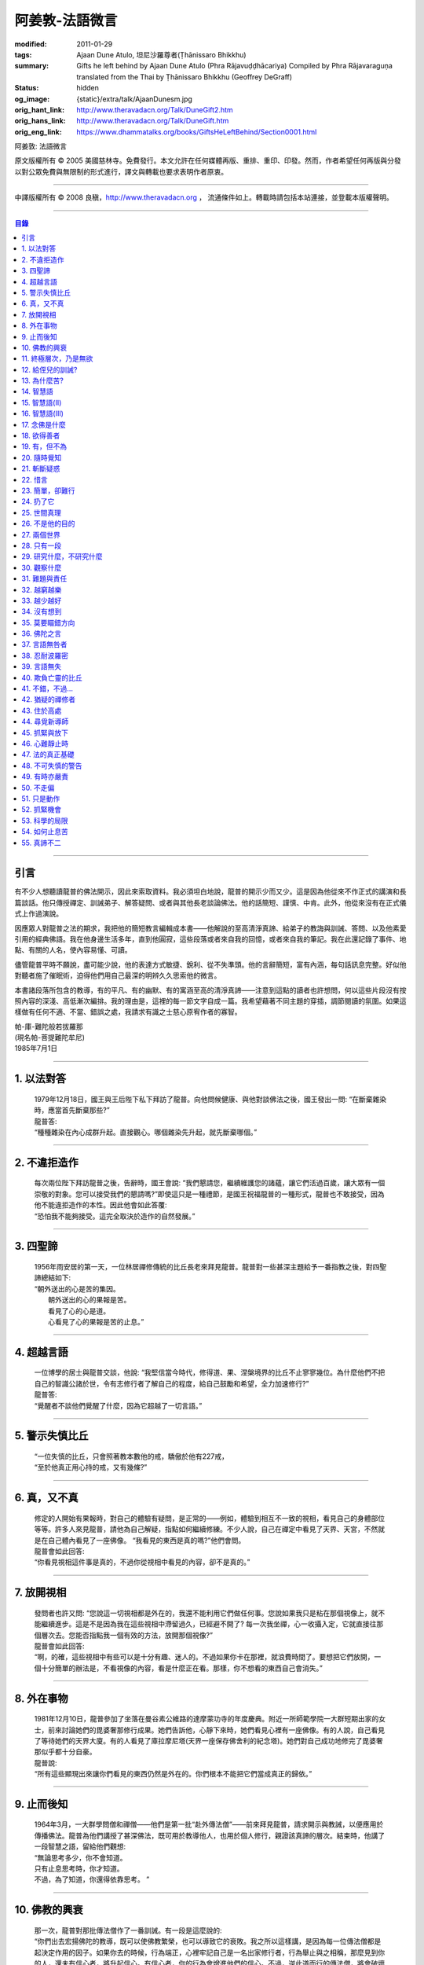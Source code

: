 阿姜敦-法語微言
===============

:modified: 2011-01-29
:tags: Ajaan Dune Atulo, 坦尼沙羅尊者(Ṭhānissaro Bhikkhu)
:summary: Gifts he left behind
          by Ajaan Dune Atulo
          (Phra Rājavuḍḍhācariya)
          Compiled by
          Phra Rājavaraguṇa
          translated from the Thai by
          Ṭhānissaro Bhikkhu (Geoffrey DeGraff)
:status: hidden
:og_image: {static}/extra/talk/AjaanDunesm.jpg
:orig_hant_link: http://www.theravadacn.org/Talk/DuneGift2.htm
:orig_hans_link: http://www.theravadacn.org/Talk/DuneGift.htm
:orig_eng_link: https://www.dhammatalks.org/books/GiftsHeLeftBehind/Section0001.html


.. role:: small
   :class: is-size-7


.. raw:: html

   <div class="columns">
     <div class="column has-background-grey-lighter is-two-thirds">

.. raw:: html

   <div class="container has-text-centered">

.. container:: title is-2

   阿姜敦: 法語微言

.. raw:: html

     [編輯]帕-菩提難陀牟尼
     <br>
     [英譯]坦尼沙羅尊者
     <br>
     [中譯]良稹
     <br>
     <strong>
       Gifts he left behind——The Dhamma Legacy of Phra Ajaan Dune Atulo (Phra Rājavuḍḍhācariya)
       <br>
       Compiled by Phra Rājavaraguṇa
       <br>
       Translated from the Thai by Venerable Ṭhānissaro Bhikkhu
     </strong>
   </div>

.. raw:: html

   </div>
   <div class="column has-background-light">

原文版權所有 © 2005 美國慈林寺。免費發行。本文允許在任何媒體再版、重排、重印、印發。然而，作者希望任何再版與分發以對公眾免費與無限制的形式進行，譯文與轉載也要求表明作者原衷。

----

中譯版權所有 © 2008 良稹，http://www.theravadacn.org ， 流通條件如上。轉載時請包括本站連接，並登載本版權聲明。

.. raw:: html

   </div>
   </div>

----

.. contents:: 目錄

----

引言
++++

有不少人想聽讀龍普的佛法開示，因此來索取資料。我必須坦白地說，龍普的開示少而又少。這是因為他從來不作正式的講演和長篇談話。他只傳授禪定、訓誡弟子、解答疑問、或者與其他長老談論佛法。他的話簡短、謹慎、中肯。此外，他從來沒有在正式儀式上作過演說。

因應眾人對龍普之法的期求，我把他的簡短教言編輯成本書——他解說的至高清淨真諦、給弟子的教誨與訓誡、答問、以及他素愛引用的經典佛語。我在他身邊生活多年，直到他圓寂，這些段落或者來自我的回憶，或者來自我的筆記。我在此還記錄了事件、地點、有關的人名，使內容易懂、可讀。

儘管龍普平時不願說，盡可能少說，他的表達方式敏捷、銳利、從不失準頭。他的言辭簡短，富有內涵，每句話訊息完整。好似他對聽者施了催眠術，迫得他們用自己最深的明辨久久思索他的微言。

本書諸段落所包含的教導，有的平凡、有的幽默、有的寓涵至高的清淨真諦——注意到這點的讀者也許想問，何以這些片段沒有按照內容的深淺、高低漸次編排。我的理由是，這裡的每一節文字自成一篇。我希望藉著不同主題的穿插，調節閱讀的氛圍。如果這樣做有任何不適、不當、錯誤之處，我請求有識之士慈心原宥作者的寡智。

.. container:: has-text-right

   | 帕-庫-難陀般若拔羅那
   | (現名帕-菩提難陀牟尼)
   | 1985年7月1日

----

1. 以法對答
+++++++++++

  | 1979年12月18日，國王與王后陛下私下拜訪了龍普。向他問候健康、與他對談佛法之後，國王發出一問: “在斷棄雜染時，應當首先斷棄那些?”
  | 龍普答:
  | “種種雜染在內心成群升起。直接觀心。哪個雜染先升起，就先斷棄哪個。”

----

2. 不違拒造作
+++++++++++++

  | 每次兩位陛下拜訪龍普之後，告辭時，國王會說: “我們懇請您，繼續維護您的諸蘊，讓它們活過百歲，讓大眾有一個崇敬的對象。您可以接受我們的懇請嗎?”即使這只是一種禮節，是國王祝福龍普的一種形式，龍普也不敢接受，因為他不能違拒造作的本性。因此他會如此答覆:
  | “恐怕我不能夠接受。這完全取決於造作的自然發展。”

----

3. 四聖諦
+++++++++

  | 1956年雨安居的第一天，一位林居禪修傳統的比丘長老來拜見龍普。龍普對一些甚深主題給予一番指教之後，對四聖諦總結如下:
  | “朝外送出的心是苦的集因。
  |  朝外送出的心的果報是苦。
  |  看見了心的心是道。
  |  心看見了心的果報是苦的止息。”

----

4. 超越言語
+++++++++++

  | 一位博學的居士與龍普交談，他說: “我堅信當今時代，修得道、果、涅槃境界的比丘不止寥寥幾位。為什麼他們不把自己的智識公諸於世，令有志修行者了解自己的程度，給自己鼓勵和希望，全力加速修行?”
  | 龍普答:
  | “覺醒者不談他們覺醒了什麼，因為它超越了一切言語。”

----

5. 警示失慎比丘
+++++++++++++++

  | “一位失慎的比丘，只會照著教本數他的戒，驕傲於他有227戒，
  | “至於他真正用心持的戒，又有幾條?”

----

6. 真，又不真
+++++++++++++

  | 修定的人開始有果報時，對自己的體驗有疑問，是正常的——例如，體驗到相互不一致的視相，看見自己的身體部位等等。許多人來見龍普，請他為自己解疑，指點如何繼續修練。不少人說，自己在禪定中看見了天界、天宮，不然就是在自己體內看見了一座佛像。 “我看見的東西是真的嗎?”他們會問。
  | 龍普會如此回答:
  | “你看見視相這件事是真的，不過你從視相中看見的內容，卻不是真的。”

----

7. 放開視相
+++++++++++

  | 發問者也許又問: “您說這一切視相都是外在的，我還不能利用它們做任何事。您說如果我只是粘在那個視像上，就不能繼續進步。這是不是因為我在這些視相中滯留過久，已經避不開了? 每一次我坐禪，心一收攝入定，它就直接往那個層次去。您能否指點我一個有效的方法，放開那個視像?”
  | 龍普會如此回答:
  | “啊，的確，這些視相中有些可以是十分有趣、迷人的。不過如果你卡在那裡，就浪費時間了。要想把它們放開，一個十分簡單的辦法是，不看視像的內容，看是什麼正在看。那樣，你不想看的東西自己會消失。”

----

8. 外在事物
+++++++++++

  | 1981年12月10日，龍普參加了坐落在曼谷素公維路的達摩蒙功寺的年度慶典。附近一所師範學院一大群短期出家的女士，前來討論她們的毘婆奢那修行成果。她們告訴他，心靜下來時，她們看見心裡有一座佛像。有的人說，自己看見了等待她們的天界大廈。有的人看見了庫拉摩尼塔(天界一座保存佛舍利的紀念塔)。她們對自己成功地修完了毘婆奢那似乎都十分自豪。
  | 龍普說:
  | “所有這些顯現出來讓你們看見的東西仍然是外在的。你們根本不能把它們當成真正的歸依。”

----

9. 止而後知
+++++++++++

  | 1964年3月，一大群學問僧和禪僧——他們是第一批“赴外傳法僧”——前來拜見龍普，請求開示與教誡，以便應用於傳播佛法。龍普為他們講授了甚深佛法，既可用於教導他人，也用於個人修行，親證該真諦的層次。結束時，他講了一段智慧之語，留給他們觀想:
  | “無論思考多少，你不會知道。
  | 只有止息思考時，你才知道。
  | 不過，為了知道，你還得依靠思考。 ”

----

10. 佛教的興衰
++++++++++++++

  | 那一次，龍普對那批傳法僧作了一番訓誡。有一段是這麼說的:
  | “你們出去宏揚佛陀的教導，既可以使佛教繁榮，也可以導致它的衰敗。我之所以這樣講，是因為每一位傳法僧都是起決定作用的因子。如果你去的時候，行為端正，心裡牢記自己是一名出家修行者，行為舉止與之相稱，那麼見到你的人，還未有信心者，將升起信心。有信心者，你的行為會增進他們的信心。不過，逆此道而行的傳法僧，將會破壞有信心者的信心，把尚未確立信心者推得更遠。因此，我要求你們，知行具足。不要失慎、自滿。不管你教他人做什麼，應當親自作出榜樣。”

----

11. 終極層次，乃是無欲
++++++++++++++++++++++

  | 1953年雨安居之前，龍普的一位晚年出家的親戚龍普淘，在跟隨阿姜貼與阿姜散在攀牙府遊方多年後，來拜訪龍普，進一步修學禪定。他對龍普以熟人的口吻說: “如今您造了傳戒廳，還有這麼一座美觀的大聚會廳，大概已經積累了巨大的福德了。”
  | 龍普答:
  | “我造這些，是為了給大家用的，是為了世間、為了寺院、為了宗教而造。如此而已。至於積累福德，我要這樣的福德幹什麼?”

----

12. 給侄兒的訓誡?
+++++++++++++++++

  | 二次大戰結束後的第六年，戰爭的遺傷仍然影響著每個家庭。糧食用品短缺，生活貧困艱難。特別是布匹奇缺。一位比丘或沙彌擁有一整套三片式的僧袍，算是十分幸運的了。
  | 我當時作為一大群沙彌中的一個，跟龍普住在一起。有一天龍普的侄子沙彌泊姆，看見沙彌查蓬穿著一套美觀的新僧袍，就問他: “你從那裡得到它的?” 沙彌查蓬告訴他: “正好輪到我隨侍龍普。他看見我的袍子破了，就給了我這件新的。”
  | 輪到沙彌泊姆給龍普按摩雙腳時，他穿了一件破僧袍，希望也能得到一件新的。等他完成工作後，龍普注意到侄兒撕破的僧袍，憐惜地起身打開櫥櫃，遞給侄兒一件物事，說:
  | “給，把它縫起來。不要穿著破成那樣的僧袍四處走。”
  | 沙彌泊姆很失望，不得不趕快從龍普手裡接過針線。

----

13. 為什麼苦?
+++++++++++++

  | 一位中年婦女有一次來拜見龍普。她講述了自己的生活狀況，說自己的社會地位良好，從來不缺什麼。不過她對兒子的不馴、不端、受種種不良娛樂的影響很不滿。兒子揮霍家產，令父母傷心，實在不堪忍受。她請求龍普指點，如何排解自己的苦，如何使兒子放棄邪道。
  | 龍普給了她這方面的一些建議，並且教導她如何靜心，如何放開。
  | 她走後，他評論道:
  | “如今的人為思想而苦。”

----

14. 智慧語
++++++++++

  | 龍普接著作了一段法義開示。他說: “物質上的東西在世間已經齊全了。缺乏明辨與能力的人們不能把握，難以養活自己。有明辨和能力的人，可以大量擁有世間有價值的東西，使自己在各種情形下生活便利、舒適。至於聖弟子，他們行事，是為了從所有那些東西中解脫，進入一無所有的境界，因為——
  | “在世間領域，有是有。在法的領域，有是無。”

----

15. 智慧語(II)
++++++++++++++

  | “當你能夠把心從它牽涉的一切事物中分離出來時，心就不再繫縛於憂傷。色、聲、香、味、觸，是好是壞，取決於心去外面以該種方式的造作。心無明辨時，它誤解事物。當它誤解事物時，就在一切綁束身心的事物影響之下痴迷。我們在身體上所受的惡果和懲罰，是別人多少能夠幫助解脫的。但是，內心在雜染與渴求的綁束下造起的惡果，只有我們自己才能學會解脫自己。”
  | “聖者們已經把自己從這兩方面的惡果中解脫出來了，因此苦不能壓倒他們。”

----

16. 智慧語(III)
+++++++++++++++

  | 當一個人剃去鬚髮，穿上僧袍時，那是他作為一位比丘的象徵。不過那只是外在的層次。只有當他從內在剃去心的糾結——一切低等所緣——才能稱他是一位內在層次上的比丘。
  | “頭髮剃去時，蝨子之類的小爬蟲便不能在那裡住了。同樣，當心脫出了種種所緣，脫出了造作時，苦便不能住了。當這成為你的正常狀態時，才能稱你是一位真正的比丘。”

----

17. 念佛是什麼
++++++++++++++

  | 1978年3月21日，龍普應邀去曼谷執教。在一次法義討論中，一些居士對默念“佛陀”的修法有疑問。龍普慈心為之解答:
  | “你禪修時，不要把心送出去。不要攀附任何知識。不管你從書本和老師那裡得到什麼知識，不要把它帶進來把事情複雜化。斬斷一切先入之見。接下來，讓你的一切知識來自禪定中內心發生的事。心靜止時，你自己會知道。不過你必須不斷地深修。等到事情該發展起來時，自己會發展起來。不管你知什麼，讓它來自你自己的心。
  | “來自靜止之心的知識是極其微妙深奧的。因此，讓你的知識來自靜止的心。
  | “讓心升起一所緣性。不要把它送到外面。讓心住在心內。讓心獨自禪定。讓它自顧自重複佛陀、佛陀、佛陀。接著真的佛陀(覺知)就會在心裡顯現。你自己會知道佛陀是什麼樣的。如此而已。沒多少別的……”
  | (轉錄自一盤磁帶)

----

18. 欲得善者
++++++++++++

  | 1983年9月初，內政部官員的妻子組成的主婦協會，由朱雅-吉拉羅特夫人帶領，來到泰東北做一些慈善事務。趁這個機會她們有一天晚上6:20來拜見龍普。
  | 頂禮、問安之後，她們從龍普那裡接受了一些佛牌。不過見他身體不適，便很快離去了。但有一位女士留了下來，趁這個特別的機會求龍普: “我想從龍普這裡也得到一樣好東西(指佛牌)。”
  | 龍普答: “你必須禪修才能得到好東西。當你禪修時，你的心將會平靜。你的言與行將會平靜。你的言與行將會良善。當你如此以良好的方式活命時，你將會喜樂。”
  | 這位婦女答道: “我有很多職責。沒有時間禪修啊。機關工作忙得我脫不開身，哪裡有時間禪修呢?”
  | 龍普解釋說:
  | “如果你有時間呼吸，你就有時間禪修。”

----

19. 有，但不為
++++++++++++++

  | 1979年，龍普去尖竹汶府休養，並且看望阿姜松察。那一次，一位來自曼谷的高階比丘——就是主管泰南地區僧務的布帕寺達摩瓦羅蘭堪比丘——也在那裡，他只比龍普小一歲，老來學修禪定。當他得知龍普也是一位禪僧時，很感興趣，於是拉著龍普就禪修的果報一事談了很長時間。他提到自己擔任許多職務，浪費了大好的生命從事學問和行政工作，一直到老年。他與龍普討論了禪修的種種問題，最後問他: “您是否還有嗔怒?”
  | 龍普立即回答:
  | “有，但我不把它拿起來。” [1]_

.. [1] 中譯註:又譯我不與它連接。

----

20. 隨時覺知
++++++++++++

  | 當龍普在曼谷朱拉隆功醫院治病時，有許許多多的人前來拜見、聽他說法。班容薩-空素先生也是其中對禪定有興趣的人之一。他是暖武里府僧伽檀那寺阿姜薩農的弟子，該寺如今是一所精嚴的禪修寺院。他在請教修法時，第一個問題是: “龍普，如何斬斷嗔怒?”
  | 龍普答:
  | “沒有誰在斬斷它。只有隨時覺知它。當你隨時覺知它時，它就自行消失了。”

----

21. 斬斷疑惑
++++++++++++

  | 在朱拉隆功醫院夜間照料龍普的不少比丘與沙彌，注意到有些夜晚凌晨一點之後，仍然聽見龍普在說法，這使他們疑惑不已。他大約解說十分鐘，接著誦一段吉祥經偈，似乎面前有一大批聽眾。起先，沒人敢問此事，不過發生多次後，他們實在忍不住疑惑，於是就問了。
  | 龍普告訴他們:
  | “這些疑惑和問題，不是修法之道。”

----

22. 惜言
++++++++

  | 武里喃府來了一大批修法者，由府城檢察官奔查-蘇孔塔警長帶領，前來禮拜龍普，聽聞佛法，請教如何使禪修更進一步。多數人已經跟許多著名的阿姜修習過，導師們對修行已作了種種解說，相互間不完全一致。這就使他們疑竇增生。於是他們請龍普推薦一條正確、易達的修行道。自謂修行時間難覓，若是能找到一條便捷之道，就再好不過了。
  | 龍普答:
  | “直接對心觀心。”

----

23. 簡單，卻難行
++++++++++++++++

  | 邦西空軍01電台的端坡-塔里察小組，由阿孔-坦尼帖率領，來到泰東北作集體供養，並且拜見諸寺院的阿姜。他們也來此停留，頂禮龍普、呈送供養、接受回贈的小紀念品。之後其中一些人便出去購物，另一些人找地安歇。不過，其中有四五個人留了下來，向龍普討教一個簡單的法門，幫助自己舒解內心時常感受的壓力和抑鬱。他們問，有什麼法子效果最快?
  | 龍普答:
  | “不把心送到外面去。”

----

24. 扔了它
++++++++++

  | 一位女教授，在聽了龍普的一場有關佛法修行的開示之後，向他請教的“服喪”的正確做法。她繼續說: “儘管拉瑪六世先王在位時頒布了一套良好的制度，如今人們不再遵守，正確地服喪了。近親或者遠親長輩過世時，照規矩應該服喪七日、五十日、百日。不過如今的人根本不守禮制。因此我想問您: 什麼是正確的服喪?”
  | 龍普答:
  | “喪事之苦是需要全知的。全知後，你就把它放開。為什麼要穿著它?”

----

25. 世間真理
++++++++++++

  | 一位華人女士，在頂禮龍普之後問他: “我必須搬到武里喃府帕空查區我的親戚那裡開店。問題是，親戚們對於什麼貨品暢銷，各各有一套主意，都在建議我賣這種、那種不同的貨品。我決定不了到底賣什麼。因此我來向您請教，我賣什麼貨品比較好。”
  | 龍普答:
  | “什麼貨品有人買，就好賣。”

----

26. 不是他的目的
++++++++++++++++

  | 1979年5月8日，有一行十幾位軍官前來頂禮龍普。當時已經很晚了，他們還要趕回曼谷。其中兩人官居中將。同龍普聊了一陣之後，這群人把掛在脖子上的佛牌取下，放在一個盤子裡，請龍普用他的定力祝福加持。他照做了，之後把佛牌交還。其中一位將軍問他: “我聽說您造過許多佛牌。哪一套最出名?”
  | 龍普答:
  | “都不出名。”

----

27. 兩個世界
++++++++++++

  | 來自遠方府會的三四位年輕人來看望龍普，當時他正坐在佛堂的露台上。從這些人的行為，他們坐相、談相之隨便，可以看出他們可能熟悉某類行為不端的比丘。更糟的是，他們顯然以為龍普對護身符有興趣，跟他大講送給自己法力護身符的密教大阿姜們。接著，他們一個個拉出掛在脖子上的護身符給龍普看。其中一個是用野豬的獠牙做的，一個是虎牙做的，還有一個是犀牛角。每個人都吹噓自己的護身符有了不得的法力，於是其中一個問龍普: “哎，龍普。這幾個當中，哪一個最好、最特別?”
  | 龍普似乎被逗樂了，他笑了笑說:
  | “沒有一個是好的。沒有一個特別了不起。它們都來自畜生。”

----

28. 只有一段
++++++++++++

  | 龍普有一次說: “1952年雨安居，我發願通讀全套巴利三藏，看一看佛陀言教的終點在哪裡，看一看聖諦的終點，苦滅的終點在哪裡——看佛陀是如何總結它的。我一直把經典讀完，邊讀邊思考，但是沒有哪一段觸及內心之深，令我可以確定地說: 這說的是苦的終點。這說的是道、果、涅槃的終點，
  | “只除了一段。舍利弗初證止息，出定後佛陀問他，‘舍利弗，你的膚色特別明亮，你的臉色特別光亮，你的心住於何處?’
  | “舍利弗答: ‘我的心住於空性。’
  | “只這一段，觸及了我的心。”

----

29. 研究什麼，不研究什麼
++++++++++++++++++++++++

  | 阿姜蘇親-蘇近諾多年前從法政大學獲得法學學位，高度崇尚修法。多年來他是龍普雷的弟子，後來聽說了龍普的名聲，便來跟他修習，最後剃度出家。跟隨龍普修習一段時間後，他想外出遊方，覓地隱修，於是前來告辭。
  | 龍普建議他:
  | “在戒律方面，要研究經典，直到你正確懂得每條戒律，能夠無誤奉行為止。至於法，讀得多了，就會有許多猜想，因此不要研究。只要專意修，就夠了。”

----

30. 觀察什麼
++++++++++++

  | 龍榻南中年後出家。他是個文盲，中部官話一句不會，但他的優點是好心、受教、勤懇負責、無可責咎。他看見其他比丘外出遊方，或者去跟別的阿姜修學時，起意效仿。於是請辭，龍普准許了。可他又擔心起來: “我不識字。也聽不懂他們的話。怎麼跟他們一起修呢?”
  | 龍普建議他:
  | “修行不是一個寫字、說話的問題。知道自己不懂，是個好的起點。修行之道是這樣的: 在戒律方面，要觀察他們的榜樣，觀察阿姜的榜樣。絲毫也不要偏離他的模式。在法的方面，連續觀察你自己的心。直接修練心。當你懂得自己的心時，它能夠使你懂得其它的一切。”

----

31. 難題與責任
++++++++++++++

  | 在僧伽事務上，除了必須處理大事小事之外，還有一個難題，就是缺少肯做住持的比丘。我們間或聽說比丘們爭當某個寺院的住持，不過龍普的弟子們必須被勸說或者命令，才去擔任其它寺院的住持。毫無例外，每年都有幾群居士來見龍普，請他派一位弟子去擔任他們寺院的住持。如果龍普認為某個比丘適合去，就會請他任職。不過多數情形下，那位比丘不願去。常見的藉口是: “我不會做建築工程。我不會訓練其他比丘。我不會開示。我不擅長公關接訪。因此我不想去。”
  | 龍普會回答說:
  | “那些事並不是真正必要的。你的唯一職責是遵守日常規矩: 托缽、吃飯、坐禪、行禪、打掃寺院、嚴守戒律。那就足夠了。至於建築工程，那有賴於居士護持者。做不做，由他們。” [2]_

.. [2] 中譯註: 據筆者所知的泰系寺院，寺產不是僧團擁有，而是由居士組成的寺院委員會所擁有。一所寺院最初的興起，也主要是居士捐地，邀有德僧伽住錫，讓自己獲得修福聽法修法的機會。因此有上文的居士請僧侶去他們的寺院做住持一說。

----

32. 越窮越樂
++++++++++++

  | 每晚五點，龍普在一位比丘或沙彌的助侍下洗溫水浴，這個習慣他一直保持到命終。浴畢，擦乾，感覺清新時，常常會即興講幾句法語。譬如，有一次他說:
  | “我們比丘，如果確立起身為比丘的滿足感，就會多有喜樂與安寧。不過，如果我們身為比丘，卻去追逐本份之外的其它角色，就會一直捲入在苦中。停止渴求、停止追逐時，那就是真正的比丘身份。當你是一位真正的比丘時，越窮越樂。”

----

33. 越少越好
++++++++++++

  | “即使你讀了整部巴利經典，記得大量的法，即使你可以精闢地解說它們，得到許多人的尊敬，即使你造了許多寺院建築，能夠詳盡解說無常、苦、非我——如果你仍然失慎，那麼你還沒有嘗得一絲法味，因為那些東西都是外在的。它們的目的也是外在的: 利益社會、利益他人、利益後代、或是作為佛教的象徵。唯一對你自己真正有用的東西是苦的解脫。
  | “只有你了解了那一顆心時，才能從苦中證得解脫。”

----

34. 沒有想到
++++++++++++

  | 龍普管轄的一所下院裡，住著一群五六位比丘。他們希望進一步嚴格修行，於是發願在雨安居期間禁語。除了每日課誦和兩週一次的波羅提木叉誦戒之外，一語不發。雨安居結束後，他們來頂禮龍普，報告自己的精嚴修持: 不僅完成了其它職責，還做到了在整個雨安居期間禁語。
  | 龍普微笑了一下說:
  | “不錯。不講話，就不犯妄語戒。不過你說自己止語，那是不可能的。只有證得止息的精微境界的聖弟子，受與想終止了，才能夠止語。除此之外，人人都在不停地說，連日連夜。特別是那些發誓止語的人。說得比誰都多，只是他們不發出別人聽得見的聲音罷了。”

----

35. 莫要瞄錯方向
++++++++++++++++

  | 龍普除了講說發自內心的智慧，也會引用自己讀過的經文。他覺得哪一段可以作為簡短直接，對修行重要，就會對我們重複。比如，他喜歡引用的佛陀教言之一是這一段: “比丘們，這梵行生活的修練，不是為了欺騙公眾，不是為了贏得尊敬，不是為了利益、供養、名聲; 不是為了挫敗其它教派。這梵行生活是為了自律、斷棄、無欲、止苦。”
  | 龍普接著會說:
  | “出家人和修法者，必須瞄準這個方向修。除此以外的方向都錯。”

----

36. 佛陀之言
++++++++++++

  | 龍普有一次說: “人們，只要是凡夫，都有自己的驕傲和自己的意見。只要他們自驕，就難以同他人的看法一致。當他們的意見相左時，就導致繼續的爭論。至於已證法的聖者，他沒有什麼可以跟誰爭論的。無論別人怎麼看事物，他當作別人的事，把它放開。正如佛陀說:
  | “比丘們，世間的智者凡是說什麼存在，我也說存在。世間的智者凡是說什麼不存在，我也說不存在。我不與世間爭。世間與我爭。”

----

37. 言語無咎者
++++++++++++++

  | 1983年2月21日，龍普病重，住在曼谷朱拉隆功醫院。龍普桑-阿近查諾來病房探望。當時龍普正在休息。龍普桑在旁邊坐下，合掌禮敬。龍普也合掌回敬。接著兩人坐在那裡，良久靜止。最後，過了長長的一段時間，龍普桑再次合掌，道: “我去了。”
  | “好，”龍普答。
  | 整整兩個小時，我聽見他們只說了這些。龍普桑離開後，我忍不住問龍普: “龍普桑來坐了好久。為什麼您跟他什麼也沒說?”
  | 龍普答:
  | “所做已辦。沒有必要再說什麼了。”

----

38. 忍耐波羅密
++++++++++++++

  | 我在龍普身邊生活多年，從來沒有看見他表現出被什麼事困擾得不堪忍受的狀態。我也從來沒有聽他抱怨過任何事。譬如，他作什麼儀式的首座長老時，從來不挑剔，也不要求主辦者改變什麼來應合自己。無論被請去哪裡，哪怕必須坐很久，哪怕天氣悶熱潮濕，他從不抱怨。生病疼痛時、僧食來遲時、無論多餓，從無怨言。食物淡而無味時，也從不要添什麼調料。另一方面，看見別的高年資比丘出言挑剔，要求特殊待遇時，他會評一句:
  | “這點小事也不能忍? 不能忍它，怎麼能戰勝雜染與渴求?”

----

39. 言語無失
++++++++++++

  | 龍普言語清淨，因為他說話有的放矢。從來不因為言辭給自己和別人造成麻煩。即使有人試圖引誘他批評別人，他也不上當。
  | 許多次，人們來對他說: “龍普，為什麼我們有一些全國知名的導師喜歡攻擊他人、詆毀社會、非議其他長老比丘呢? 即使付錢給我，我也不會去尊敬那樣的比丘。”
  | 龍普會這樣回答:
  | “他們的知識與理解層次是那樣的。他們所講的，自然是符合他們的知識層次。沒有人在付錢要你去尊敬他們。不想尊敬他們，就不尊敬。他們也許不介意。”

----

40. 欺負亡靈的比丘
++++++++++++++++++

  | 一般來說，龍普喜歡鼓勵比丘與沙彌專意在林間遊方禪修，行頭陀行。有一次，一大群資歷不等的弟子來參加一次聚會，他鼓勵他們在野外尋找僻靜處，住在山上或岩洞中，加速修行。那樣做，他們將可以使心脫離低等狀態。
  | 一位比丘不加思索地說: “我不敢去那些地方。我怕被亡靈欺負。”
  | 龍普當即反對:
  | “哪有亡靈欺負比丘? 只有比丘欺負亡靈——而且還大張旗鼓。想一想。居家者拿來布施的財物，幾乎都是為了把福德迴向給祖先和眷屬的亡靈——給他們的父母、祖父母、兄弟姐妹。我們比丘們行止得當嗎? 我們把福德送給亡靈時的心理素質如何? 要小心，不要做欺負亡靈的比丘。”

----

41. 不錯，不過…
+++++++++++++++

  | 當前有許多禪修者熱心找新的導師，新的禪修中心。正如好彩票的人熱心找預告中獎號碼的比丘，好護身符的人熱心找製造法力護身符的比丘，同樣地，毘婆奢那的熱心者喜歡找毘婆奢那導師。有許多這樣的人，在對某一位導師滿意時，就對別人盛讚那位導師，試圖說服別人同意自己的觀點和對那位導師的尊敬。 [3]_ 特別是如今，有一些著名的演說者們，把自己的法錄了音，在全國販賣。有一次，一位婦女買了一位著名演說者的許多磁帶送給龍普，他卻沒有聽。一是他生來未曾擁有一台收音機或錄音機。二是即使有，他也不會用。後來有人買來錄音機，把這些磁帶放給龍普聽。之後問他有什麼想法。他說:
  | “不錯。他表達自己意見的方式十分優雅，講了很多，不過我沒有發現什麼實質性的東西。每一次你聽什麼，應當能從中得到學法、修法、證法的法味。那就是有實質了。”

.. [3] 中譯註: 毘婆奢那禪法，是近代流行的一種修法的名稱。當時泰國有一些比丘和居士，本身沒有定的根柢，才學了短期的毘婆奢那修法，就開班傳授，四處推廣，時而對上座部傳統的修定法門加以貶低。造成一些混淆。這就是本篇與後篇的背景。

----

42. 猶疑的禪修者
++++++++++++++++

  | 目前，許多有志禪修的人對什麼是正確的修法極其混淆、猶疑。那些剛剛起步的人，尤其如此，因為禪修導師們對如何禪修，建議常常不一。更糟的是，有些導師不但不以公允、客觀的方式加以解說，甚至不願承認其他導師或修法也可以是正確的。不止一兩位還表現出對其它法門的鄙視。
  | 由於許多有這類疑問的人常常來向龍普請教，我時常聽見他對人們如此解釋:
  | “開始禪修時，可以採用任何方法，因為它們都把你引向同樣的果報。有這麼多方法，是因為人們有不同的傾向。因此得有不同的意像用來專注，有‘佛陀'、‘阿羅漢'等不同的詞用來默念---以它們作為工具，讓心初步在其周圍匯集起來、安定下來。當心凝聚起來、靜止下來時，禪定用詞自己會離去。那時，所有的方法都歸入同一轍道。換句話說，它的超越狀態是明辨，它的精髓是解脫。”

----

43. 住於高處
++++++++++++

  | 來拜見他的人，個個都說儘管他年近百歲，依然膚色明亮、身體健全。連我們這些一直在他身邊的人，也很少看見他面容暗淡、疲倦、或者因為生氣或疼痛而緊皺。他的平常狀態一貫是安靜、怡然。他很少生病，一直情緒良好，從不因事激動，對毀譽泰然處之。
  | 有一次禪僧長老們聚會，在討論如何描述超越憂苦者的平常心態時，龍普說:
  | “不憂慮、不執取: 那就是行者的常住心。”

----

44. 尋覓新導師
++++++++++++++

  | 如今修法的人有兩類: 第一類人，學了修行原則，或者從一位導師處受教，走上修行道之後，便決意沿著那條道竭盡全力地修。另一類人，即使已經從導師那裡接受了良好的指點，已經了解了修行的正確原則，卻不真正用心。自己修行鬆懈，卻又喜好外出尋覓其它[體系的]禪修中心，其它[體系的]禪修導師。聽說哪裡有好的禪修中心，又趕去那裡。這樣的禪修者不在少數。
  | 龍普有一次這樣教導弟子:
  | “你去許多禪修中心，跟許多導師學習時，你的修行不會有結果，因為你去很多中心，就等於你一次又一次從頭學起。你的修行不會證得確定的原則。有時反而使你遲疑不決。心不堅實。你的修行不但不進步，反而退失。”

----

45. 抓緊與放下
++++++++++++++

  | 學法與修法者有兩類。第一類人，學法與修法，真正是為了從苦中解脫。第二類人，學法與修法，是為了吹噓自己的本事，成天爭論，以為能背誦多少經文、廣引諸家導師言教，就說明自己如何了不起。許多時候，這第二類人來看龍普時，不但不向他請教如何修法，反而對他大肆宣揚自己的知識和見解。儘管如此，他一如既往地坐聽他們的宏論。甚至等他們講完後，他還會加一句:
  | “執著經文與導師的人，是不能從苦中解脫的。不過希望從苦中解脫的人，的確需要依靠經典與導師。”

----

46. 心難靜止時
++++++++++++++

  | 修定時，不可能人人以同樣的速度得果報。有的人得快果報，有的人得慢果報。甚至還有的人，似乎根本嘗不到一點靜止的法味。儘管如此，他們仍不可灰心。在心的領域精進努力，比起布施與持戒，是一種更高的福德形式。龍普的弟子當中，常常有不少人問他: “我一直在嘗試禪修，已經很久了。可是我的心從來不能靜止。它總出去遊蕩。有什麼別的修法?”
  | 龍普有時會建議以下的另類法門:
  | “心不靜止，你起碼可以保證不讓它遊蕩得太遠。用你的念，使心完全只停住在身內。看見它的無常、苦、非我。發展身體不淨、無實質的辨識。當心以這種方式明察時，它將會升起厭離、不熱中、離欲。這樣做，也可以斬斷諸執蘊。”

----

47. 法的真正基礎
++++++++++++++++

  | 有一事，是禪修者津津樂道的，那就是: “你在坐禪時，看見了什麼?”不然，他們就抱怨自己坐禪許久，什麼也沒看見。再不然，就一直談論自己看見了這事那事。這給一些人造成誤解，以為禪修時，想要看見什麼，就能看見。
  | 龍普常常提醒這些人，這種期望完全是錯誤的。因為禪修的目的是進入法的真正基礎。
  | “法的真正基礎是心，因此專注於觀心。對你自己的心，達到銳利覺察的程度。當你敏覺自心時，就有了法的基礎。”

----

48. 不可失慎的警告
++++++++++++++++++

  | 為了警誡比丘沙彌們遠離無慎、失慎的行為，龍普常常選擇一針見血的方式責備他們:
  | “居士們為了賺取養活家庭、兒孫需要的吃用和金錢，艱難地謀生。不管多麼疲勞，還得繼續撐下去。同時，他們想要修福，於是犧牲一部分財物來做福德。他們早早起身做好可口的飯菜，放在我們的缽裡。在把飯菜放進缽之前，把食物高舉過頭，發一個願。供養完畢，退後下蹲，合掌再次禮敬。他們這樣做，是因為想從支持我們修行當中得到福德。
  |
  | “我們的修行有什麼樣的福德可以給他們? 你們的行為方式是否能夠問心無愧地受他們的供養、吃他們的食物?”

----

49. 有時亦嚴責
++++++++++++++

  | 阿姜桑熱自幼出家，直到年近六十。他是一位禪修導師，自己行持嚴格，風評甚好，受到許多人的尊敬。可是他卻沒有一直繼續走下去。他愛上了一位護持者的女兒，心退墮了。於是他向龍普請辭，預備還俗、結婚。
  | 大家對這個消息十分吃驚，不可置信，因為看他的修行程度，人們以為他會做一輩子的沙門。如果消息屬實，這對禪修團體是一個相當大的打擊。為此，同輩長老和他的弟子多方使他改變主意，放棄還俗。龍普特別把他召去，勸他放棄那些計劃，然而未果。最後，阿姜桑熱對他說: “我待不下去了。每次我坐禪時，看見她的臉就在我跟前飄動。”
  | 龍普大聲回答: “那是因為你沒有觀想你自己的心。你在觀想她的臀。你當然只會看見她的臀。走吧。隨便你去哪裡。”

----

50. 不走偏
++++++++++

  | 我在龍普身邊住了三十多年，隨侍他一直到圓寂。據我的觀察，他的修行始終如法如律，合乎以滅苦為唯一目標的正道。他從不走偏道，跟咒語、鎮邪物等不當活動 從無任何牽扯。當人們請他對自己的頭吹氣祝福時，他會問: “為什麼要我朝你的頭吹氣?”當人們請他在自己的車上畫吉祥符時，他會說: “為什麼畫吉祥符?”當人們請他為自己的活動選一個吉祥的日子或月份時，他會說: “哪一日都是好日。”
  | 或者，當他嚼檳榔時，人們要他的檳榔渣，他會說:
  | “要它幹什麼? 它不乾淨。”

----

51. 只是動作
++++++++++++

  | 有時候我心裡不安，怕自己錯誤地夥同眾人，說服龍普做了一些他無意做的事。第一次，是他參加色軍府帕-素塔瓦寺阿姜曼紀念館開幕式的時候。當時，有不少禪修導師在場，許多居家人便去拜見、求福。不少人求龍普對他們的頭吹氣加持。我見他坐在那裡默不回應時，便求他: “請做一下吧，完了就沒事了。”於是他便對他們吹氣。過了一陣，他還不能脫身，便在車上畫了吉祥符。人們向他要佛牌，到後來不勝其擾，他便允許以他的名義造佛牌。人們為佛牌舉行誦經加持時，他同情他們，於是參加了加持儀式，點燃 “勝利”蠟燭，參與他們的念誦。
  | 不過後來，龍普說了一段話，讓我鬆了一大口氣。
  | “我做這些事，只是隨順社會規範的一種外在的身體動作。它不是趨向緣起、生存層次、或者趨向道、果、涅槃等的心的動作。”

----

52. 抓緊機會
++++++++++++

  | “法的八萬四千部經，都只是為了讓人們轉過來觀心的策略。佛陀的教導多，是因為人們的雜染多。儘管如此，滅苦之道只有一條: 涅槃。我們現在這個正確修法的機會，是極其稀少的。如果讓它失去，此生就沒有機會證得解脫了，我們就得迷失在妄見裡，長久長久，才能再次得遇同樣的法。因此，如今我們已經得到佛陀的教言，應當趕快修練，證得解脫。否則，我們將錯失這個好機會。當聖諦被遺忘時，黑暗將會在漫長的歲月裡籠罩眾生。”

----

53. 科學的局限
++++++++++++++

  | 龍普不止一次地類比說法。有一次他說:
  | “外在的明辨是假想的明辨。它不能使心領悟涅槃。如果你想入涅槃，必須依靠聖道的明辨。像愛因斯坦那樣的科學家，他們的知識是十分博大、有力的。可以把最小的原子分裂開，進入第四維度。不過，愛因斯坦不懂得涅槃，因此他不能入涅槃。
  | “只有在聖道中證得明智，才能夠趨向真正的覺醒、徹底的覺醒、完全的覺醒。只有那才能趨向滅苦、趨向涅槃。”

----

54. 如何止息苦
++++++++++++++

  | 1977年內政部發生了不少麻煩事件，令高官們焦頭爛額——失財、丟官、責難、受苦。當然，憂苦傳播開來，也影響了官員的妻兒。因此有一天，一些高官太太來拜見龍普，跟他訴苦，希望指點排解之道。
  | 他告訴她們:
  | “人對已經過去了的身外事，不應當傷感、牽掛，因為那些事已經具足正確地完成了它們的功能。”

----

55. 真諦不二
++++++++++++

  | 不少讀過許多書的人評論說，龍普的教導與禪宗或者壇經十分相似。我問過他多次，最後他以一種事不關己的方式答道:
  | “法的一切真諦早已存在於世上。佛陀覺悟到這些真諦時，把它們指出來，傳給世間的眾生。因為眾生各各不同，有粗有細，他必須用許多言辭，總共八萬四千部。智者面對求道者，在選擇最適合的解說詞語時，必須用最完全合乎真諦的方式，而不是拘泥於文字。”


